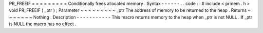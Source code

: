 PR_FREEIF
=
=
=
=
=
=
=
=
=
Conditionally
frees
allocated
memory
.
Syntax
-
-
-
-
-
-
.
.
code
:
:
#
include
<
prmem
.
h
>
void
PR_FREEIF
(
_ptr
)
;
Parameter
~
~
~
~
~
~
~
~
~
_ptr
The
address
of
memory
to
be
returned
to
the
heap
.
Returns
~
~
~
~
~
~
~
Nothing
.
Description
-
-
-
-
-
-
-
-
-
-
-
This
macro
returns
memory
to
the
heap
when
_ptr
is
not
NULL
.
If
_ptr
is
NULL
the
macro
has
no
effect
.

